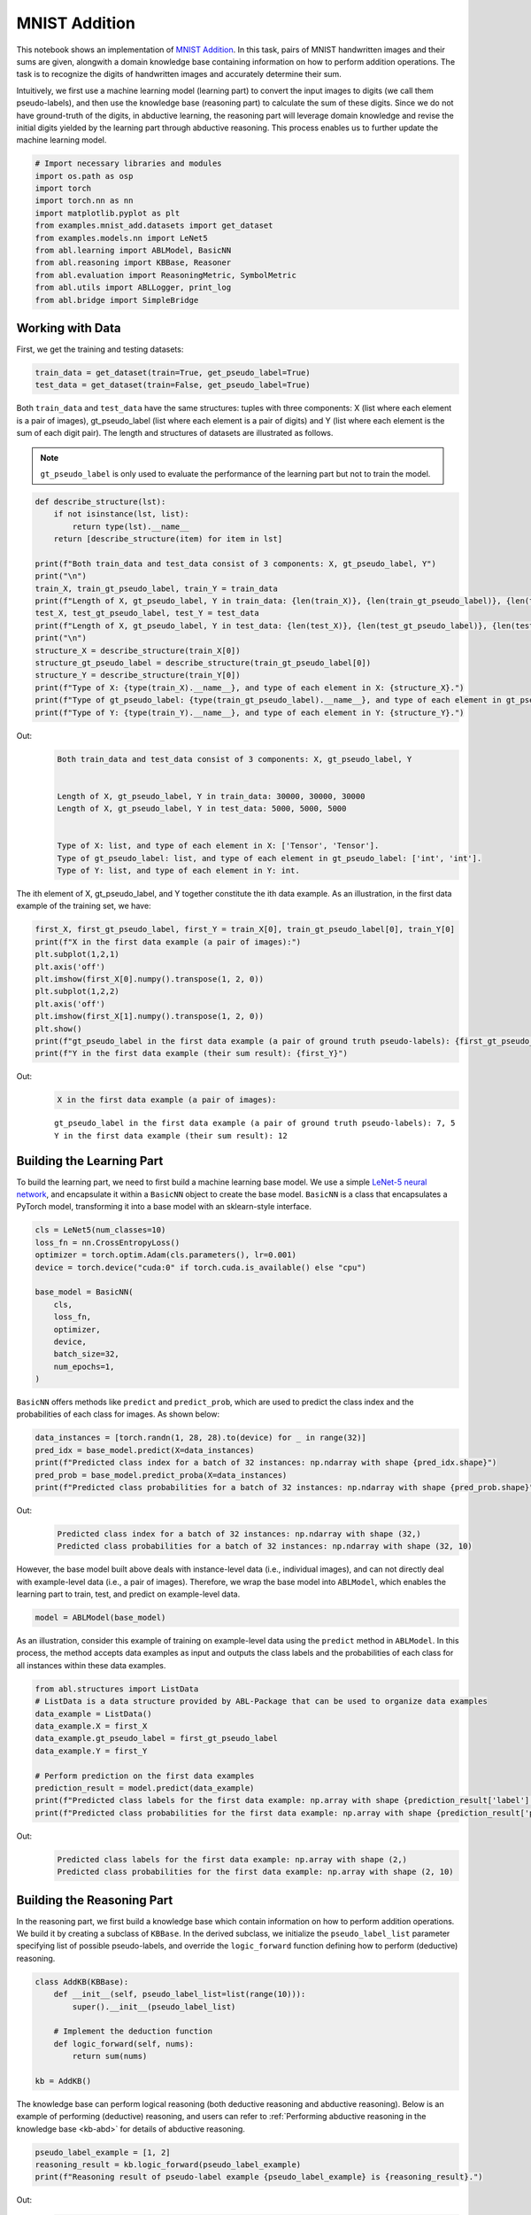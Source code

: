 MNIST Addition
==============

This notebook shows an implementation of `MNIST
Addition <https://arxiv.org/abs/1805.10872>`__. In this task, pairs of
MNIST handwritten images and their sums are given, alongwith a domain
knowledge base containing information on how to perform addition
operations. The task is to recognize the digits of handwritten images
and accurately determine their sum.

Intuitively, we first use a machine learning model (learning part) to
convert the input images to digits (we call them pseudo-labels), and
then use the knowledge base (reasoning part) to calculate the sum of
these digits. Since we do not have ground-truth of the digits, in
abductive learning, the reasoning part will leverage domain knowledge
and revise the initial digits yielded by the learning part through
abductive reasoning. This process enables us to further update the
machine learning model.

.. code:: ipython3

    # Import necessary libraries and modules
    import os.path as osp
    import torch
    import torch.nn as nn
    import matplotlib.pyplot as plt
    from examples.mnist_add.datasets import get_dataset
    from examples.models.nn import LeNet5
    from abl.learning import ABLModel, BasicNN
    from abl.reasoning import KBBase, Reasoner
    from abl.evaluation import ReasoningMetric, SymbolMetric
    from abl.utils import ABLLogger, print_log
    from abl.bridge import SimpleBridge

Working with Data
-----------------

First, we get the training and testing datasets:

.. code:: ipython3

    train_data = get_dataset(train=True, get_pseudo_label=True)
    test_data = get_dataset(train=False, get_pseudo_label=True)

Both ``train_data`` and ``test_data`` have the same structures: tuples
with three components: X (list where each element is a pair of images),
gt_pseudo_label (list where each element is a pair of digits) and Y
(list where each element is the sum of each digit pair). The length and
structures of datasets are illustrated as follows.

.. note::

    ``gt_pseudo_label`` is only used to evaluate the performance of
    the learning part but not to train the model.

.. code:: ipython3

    def describe_structure(lst):
        if not isinstance(lst, list):
            return type(lst).__name__ 
        return [describe_structure(item) for item in lst]
    
    print(f"Both train_data and test_data consist of 3 components: X, gt_pseudo_label, Y")
    print("\n")
    train_X, train_gt_pseudo_label, train_Y = train_data
    print(f"Length of X, gt_pseudo_label, Y in train_data: {len(train_X)}, {len(train_gt_pseudo_label)}, {len(train_Y)}")
    test_X, test_gt_pseudo_label, test_Y = test_data
    print(f"Length of X, gt_pseudo_label, Y in test_data: {len(test_X)}, {len(test_gt_pseudo_label)}, {len(test_Y)}")
    print("\n")
    structure_X = describe_structure(train_X[0])
    structure_gt_pseudo_label = describe_structure(train_gt_pseudo_label[0])
    structure_Y = describe_structure(train_Y[0])
    print(f"Type of X: {type(train_X).__name__}, and type of each element in X: {structure_X}.")
    print(f"Type of gt_pseudo_label: {type(train_gt_pseudo_label).__name__}, and type of each element in gt_pseudo_label: {structure_gt_pseudo_label}.")
    print(f"Type of Y: {type(train_Y).__name__}, and type of each element in Y: {structure_Y}.")


Out:
    .. code:: none
        :class: code-out

        Both train_data and test_data consist of 3 components: X, gt_pseudo_label, Y
        
        
        Length of X, gt_pseudo_label, Y in train_data: 30000, 30000, 30000
        Length of X, gt_pseudo_label, Y in test_data: 5000, 5000, 5000
        
        
        Type of X: list, and type of each element in X: ['Tensor', 'Tensor'].
        Type of gt_pseudo_label: list, and type of each element in gt_pseudo_label: ['int', 'int'].
        Type of Y: list, and type of each element in Y: int.
    

The ith element of X, gt_pseudo_label, and Y together constitute the ith
data example. As an illustration, in the first data example of the
training set, we have:

.. code:: ipython3

    first_X, first_gt_pseudo_label, first_Y = train_X[0], train_gt_pseudo_label[0], train_Y[0]
    print(f"X in the first data example (a pair of images):")
    plt.subplot(1,2,1)
    plt.axis('off') 
    plt.imshow(first_X[0].numpy().transpose(1, 2, 0))
    plt.subplot(1,2,2)
    plt.axis('off') 
    plt.imshow(first_X[1].numpy().transpose(1, 2, 0))
    plt.show()
    print(f"gt_pseudo_label in the first data example (a pair of ground truth pseudo-labels): {first_gt_pseudo_label[0]}, {first_gt_pseudo_label[1]}")
    print(f"Y in the first data example (their sum result): {first_Y}")


Out:
    .. code:: none
        :class: code-out

        X in the first data example (a pair of images):
    
    .. image:: ../img/mnist_add_datasets.png
        :width: 400px


    .. parsed-literal::

        gt_pseudo_label in the first data example (a pair of ground truth pseudo-labels): 7, 5
        Y in the first data example (their sum result): 12
    

Building the Learning Part
--------------------------

To build the learning part, we need to first build a machine learning
base model. We use a simple `LeNet-5 neural
network <https://en.wikipedia.org/wiki/LeNet>`__, and encapsulate it
within a ``BasicNN`` object to create the base model. ``BasicNN`` is a
class that encapsulates a PyTorch model, transforming it into a base
model with an sklearn-style interface.

.. code:: ipython3

    cls = LeNet5(num_classes=10)
    loss_fn = nn.CrossEntropyLoss()
    optimizer = torch.optim.Adam(cls.parameters(), lr=0.001)
    device = torch.device("cuda:0" if torch.cuda.is_available() else "cpu")
    
    base_model = BasicNN(
        cls,
        loss_fn,
        optimizer,
        device,
        batch_size=32,
        num_epochs=1,
    )

``BasicNN`` offers methods like ``predict`` and ``predict_prob``, which
are used to predict the class index and the probabilities of each class
for images. As shown below:

.. code:: ipython3

    data_instances = [torch.randn(1, 28, 28).to(device) for _ in range(32)]
    pred_idx = base_model.predict(X=data_instances)
    print(f"Predicted class index for a batch of 32 instances: np.ndarray with shape {pred_idx.shape}")
    pred_prob = base_model.predict_proba(X=data_instances)
    print(f"Predicted class probabilities for a batch of 32 instances: np.ndarray with shape {pred_prob.shape}")


Out:
    .. code:: none
        :class: code-out

        Predicted class index for a batch of 32 instances: np.ndarray with shape (32,)
        Predicted class probabilities for a batch of 32 instances: np.ndarray with shape (32, 10)
    

However, the base model built above deals with instance-level data
(i.e., individual images), and can not directly deal with example-level
data (i.e., a pair of images). Therefore, we wrap the base model into
``ABLModel``, which enables the learning part to train, test, and
predict on example-level data.

.. code:: ipython3

    model = ABLModel(base_model)

As an illustration, consider this example of training on example-level
data using the ``predict`` method in ``ABLModel``. In this process, the
method accepts data examples as input and outputs the class labels and
the probabilities of each class for all instances within these data
examples.

.. code:: ipython3

    from abl.structures import ListData
    # ListData is a data structure provided by ABL-Package that can be used to organize data examples
    data_example = ListData()
    data_example.X = first_X
    data_example.gt_pseudo_label = first_gt_pseudo_label
    data_example.Y = first_Y
    
    # Perform prediction on the first data examples
    prediction_result = model.predict(data_example)
    print(f"Predicted class labels for the first data example: np.array with shape {prediction_result['label'].shape}")
    print(f"Predicted class probabilities for the first data example: np.array with shape {prediction_result['prob'].shape}")


Out:
    .. code:: none
        :class: code-out

        Predicted class labels for the first data example: np.array with shape (2,)
        Predicted class probabilities for the first data example: np.array with shape (2, 10)
    

Building the Reasoning Part
---------------------------

In the reasoning part, we first build a knowledge base which contain
information on how to perform addition operations. We build it by
creating a subclass of ``KBBase``. In the derived subclass, we
initialize the ``pseudo_label_list`` parameter specifying list of
possible pseudo-labels, and override the ``logic_forward`` function
defining how to perform (deductive) reasoning.

.. code:: ipython3

    class AddKB(KBBase):
        def __init__(self, pseudo_label_list=list(range(10))):
            super().__init__(pseudo_label_list)
    
        # Implement the deduction function
        def logic_forward(self, nums):
            return sum(nums)
    
    kb = AddKB()

The knowledge base can perform logical reasoning (both deductive
reasoning and abductive reasoning). Below is an example of performing
(deductive) reasoning, and users can refer to :ref:`Performing abductive 
reasoning in the knowledge base <kb-abd>` for details of abductive reasoning.

.. code:: ipython3

    pseudo_label_example = [1, 2]
    reasoning_result = kb.logic_forward(pseudo_label_example)
    print(f"Reasoning result of pseudo-label example {pseudo_label_example} is {reasoning_result}.")


Out:
    .. code:: none
        :class: code-out

        Reasoning result of pseudo-label example [1, 2] is 3.
    

.. note::

    In addition to building a knowledge base based on ``KBBase``, we
    can also establish a knowledge base with a ground KB using ``GroundKB``,
    or a knowledge base implemented based on Prolog files using
    ``PrologKB``. The corresponding code for these implementations can be
    found in the ``main.py`` file. Those interested are encouraged to
    examine it for further insights.

Then, we create a reasoner by instantiating the class ``Reasoner``. Due
to the indeterminism of abductive reasoning, there could be multiple
candidates compatible to the knowledge base. When this happens, reasoner
can minimize inconsistencies between the knowledge base and
pseudo-labels predicted by the learning part, and then return only one
candidate that has the highest consistency.

.. code:: ipython3

    reasoner = Reasoner(kb)

.. note::

    During creating reasoner, the definition of “consistency” can be
    customized within the ``dist_func`` parameter. In the code above, we
    employ a consistency measurement based on confidence, which calculates
    the consistency between the data example and candidates based on the
    confidence derived from the predicted probability. In ``examples/mnist_add/main.py``, we
    provide options for utilizing other forms of consistency measurement.

    Also, during process of inconsistency minimization, one can leverage
    `ZOOpt library <https://github.com/polixir/ZOOpt>`__ for acceleration.
    Options for this are also available in ``examples/mnist_add/main.py``. Those interested are
    encouraged to explore these features.

Building Evaluation Metrics
---------------------------

Next, we set up evaluation metrics. These metrics will be used to
evaluate the model performance during training and testing.
Specifically, we use ``SymbolMetric`` and ``ReasoningMetric``, which are
used to evaluate the accuracy of the machine learning model’s
predictions and the accuracy of the final reasoning results,
respectively.

.. code:: ipython3

    metric_list = [SymbolMetric(prefix="mnist_add"), ReasoningMetric(kb=kb, prefix="mnist_add")]

Bridge Learning and Reasoning
-----------------------------

Now, the last step is to bridge the learning and reasoning part. We
proceed this step by creating an instance of ``SimpleBridge``.

.. code:: ipython3

    bridge = SimpleBridge(model, reasoner, metric_list)

Perform training and testing by invoking the ``train`` and ``test``
methods of ``SimpleBridge``.

.. code:: ipython3

    # Build logger
    print_log("Abductive Learning on the MNIST Addition example.", logger="current")
    log_dir = ABLLogger.get_current_instance().log_dir
    weights_dir = osp.join(log_dir, "weights")
    
    bridge.train(train_data, loops=5, segment_size=1/3, save_interval=1, save_dir=weights_dir)
    bridge.test(test_data)

Out:
    .. code:: none
        :class: code-out

        abl - INFO - Abductive Learning on the MNIST Addition example.
        abl - INFO - loop(train) [1/5] segment(train) [1/3] 
        abl - INFO - model loss: 1.49104
        abl - INFO - loop(train) [1/5] segment(train) [2/3] 
        abl - INFO - model loss: 1.24945
        abl - INFO - loop(train) [1/5] segment(train) [3/3] 
        abl - INFO - model loss: 0.87861
        abl - INFO - Evaluation start: loop(val) [1]
        abl - INFO - Evaluation ended, mnist_add/character_accuracy: 0.818 mnist_add/reasoning_accuracy: 0.672 
        abl - INFO - Saving model: loop(save) [1]
        abl - INFO - Checkpoints will be saved to weights_dir/model_checkpoint_loop_1.pth
        abl - INFO - loop(train) [2/5] segment(train) [1/3] 
        abl - INFO - model loss: 0.31148
        abl - INFO - loop(train) [2/5] segment(train) [2/3] 
        abl - INFO - model loss: 0.09520
        abl - INFO - loop(train) [2/5] segment(train) [3/3] 
        abl - INFO - model loss: 0.07402
        abl - INFO - Evaluation start: loop(val) [2]
        abl - INFO - Evaluation ended, mnist_add/character_accuracy: 0.982 mnist_add/reasoning_accuracy: 0.964 
        abl - INFO - Saving model: loop(save) [2]
        abl - INFO - Checkpoints will be saved to weights_dir/model_checkpoint_loop_2.pth
        abl - INFO - loop(train) [3/5] segment(train) [1/3] 
        abl - INFO - model loss: 0.06027
        abl - INFO - loop(train) [3/5] segment(train) [2/3] 
        abl - INFO - model loss: 0.05341
        abl - INFO - loop(train) [3/5] segment(train) [3/3] 
        abl - INFO - model loss: 0.04915
        abl - INFO - Evaluation start: loop(val) [3]
        abl - INFO - Evaluation ended, mnist_add/character_accuracy: 0.987 mnist_add/reasoning_accuracy: 0.975 
        abl - INFO - Saving model: loop(save) [3]
        abl - INFO - Checkpoints will be saved to weights_dir/model_checkpoint_loop_3.pth
        abl - INFO - loop(train) [4/5] segment(train) [1/3] 
        abl - INFO - model loss: 0.04413
        abl - INFO - loop(train) [4/5] segment(train) [2/3] 
        abl - INFO - model loss: 0.04181
        abl - INFO - loop(train) [4/5] segment(train) [3/3] 
        abl - INFO - model loss: 0.04127
        abl - INFO - Evaluation start: loop(val) [4]
        abl - INFO - Evaluation ended, mnist_add/character_accuracy: 0.990 mnist_add/reasoning_accuracy: 0.980 
        abl - INFO - Saving model: loop(save) [4]
        abl - INFO - Checkpoints will be saved to weights_dir/model_checkpoint_loop_4.pth
        abl - INFO - loop(train) [5/5] segment(train) [1/3] 
        abl - INFO - model loss: 0.03544
        abl - INFO - loop(train) [5/5] segment(train) [2/3] 
        abl - INFO - model loss: 0.03092
        abl - INFO - loop(train) [5/5] segment(train) [3/3] 
        abl - INFO - model loss: 0.03663
        abl - INFO - Evaluation start: loop(val) [5]
        abl - INFO - Evaluation ended, mnist_add/character_accuracy: 0.991 mnist_add/reasoning_accuracy: 0.982 
        abl - INFO - Saving model: loop(save) [5]
        abl - INFO - Checkpoints will be saved to weights_dir/model_checkpoint_loop_5.pth
        abl - INFO - Evaluation ended, mnist_add/character_accuracy: 0.987 mnist_add/reasoning_accuracy: 0.974 

More concrete examples are available in ``examples/mnist_add/main.py`` and ``examples/mnist_add/mnist_add.ipynb``.